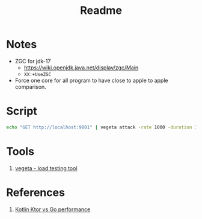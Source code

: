 #+TITLE: Readme

* Notes
- ZGC for jdk-17
  - https://wiki.openjdk.java.net/display/zgc/Main
  - ~XX:+UseZGC~

- Force one core for all program to have close to apple to apple comparison.

* Script
#+begin_src sh
echo "GET http://localhost:9001" | vegeta attack -rate 1000 -duration 10s | vegeta report
#+end_src

* Tools
1. [[https://github.com/tsenart/vegeta][vegeta - load testing tool]]

* References
1. [[https://medium.com/@omkard/kotlin-ktor-vs-golang-performance-eb3c56127373][Kotlin Ktor vs Go performance]]
